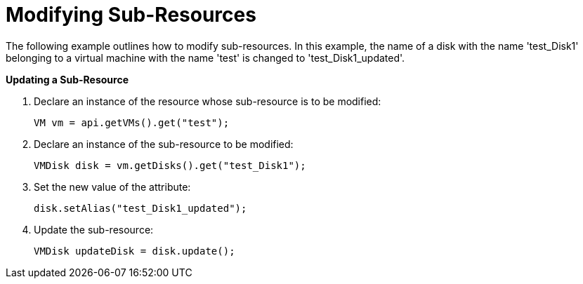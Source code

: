 [[Modifying_Sub-Resources]]
= Modifying Sub-Resources

The following example outlines how to modify sub-resources. In this example, the name of a disk with the name 'test_Disk1' belonging to a virtual machine with the name 'test' is changed to 'test_Disk1_updated'.

*Updating a Sub-Resource*

. Declare an instance of the resource whose sub-resource is to be modified:
+
[source, Java]
----
VM vm = api.getVMs().get("test");
----
+
. Declare an instance of the sub-resource to be modified:
+
[source, Java]
----
VMDisk disk = vm.getDisks().get("test_Disk1");
----
+
. Set the new value of the attribute:
+
[source, Java]
----
disk.setAlias("test_Disk1_updated");
----
+
. Update the sub-resource:
+
[source, Java]
----
VMDisk updateDisk = disk.update();
----
+

